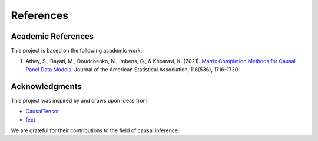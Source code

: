 References
==========

Academic References
-------------------

This project is based on the following academic work:

1. Athey, S., Bayati, M., Doudchenko, N., Imbens, G., & Khosravi, K. (2021). `Matrix Completion Methods for Causal Panel Data Models <https://www.tandfonline.com/doi/full/10.1080/01621459.2021.1891924>`_. Journal of the American Statistical Association, 116(536), 1716-1730.

Acknowledgments
---------------

This project was inspired by and draws upon ideas from:

- `CausalTensor <https://github.com/TianyiPeng/causaltensor>`_
- `fect <https://yiqingxu.org/packages/fect/fect.html>`_

We are grateful for their contributions to the field of causal inference.
